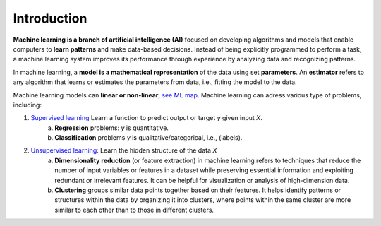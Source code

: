 Introduction
------------


**Machine learning is a branch of artificial intelligence (AI)** focused on developing algorithms and models that enable computers to **learn patterns** and make data-based decisions. Instead of being explicitly programmed to perform a task, a machine learning system improves its performance through experience by analyzing data and recognizing patterns.

In machine learning, a **model is a mathematical representation** of the data using set **parameters**. An **estimator** refers to any algorithm that learns or estimates the parameters from data, i.e., fitting the model to the data.

Machine learning models can **linear or non-linear**, `see ML map <https://scikit-learn.org/1.3/tutorial/machine_learning_map>`_.
Machine learning can adress various type of problems, including:

1. `Supervised learning <https://en.wikipedia.org/wiki/Supervised_learning>`_ Learn a function to predict output or target *y* given input *X*.
    a. **Regression** problems: *y* is quantitative.
    b. **Classification** problems *y* is qualitative/categorical, i.e., (labels).

2. `Unsupervised learning <https://en.wikipedia.org/wiki/Unsupervised_learning>`_: Learn the hidden structure of the data *X*
    a. **Dimensionality reduction** (or feature extraction) in machine learning refers to techniques that reduce the number of input variables or features in a dataset while preserving essential information and exploiting redundant or irrelevant features. It can be helpful for visualization or analysis of high-dimension data.
    b. **Clustering** groups similar data points together based on their features. It helps identify patterns or structures within the data by organizing it into clusters, where points within the same cluster are more similar to each other than to those in different clusters.

.. image:: images/ml_overview.png
  :width: 15cm
  :alt: Overview of Machine Learning algorithms.
